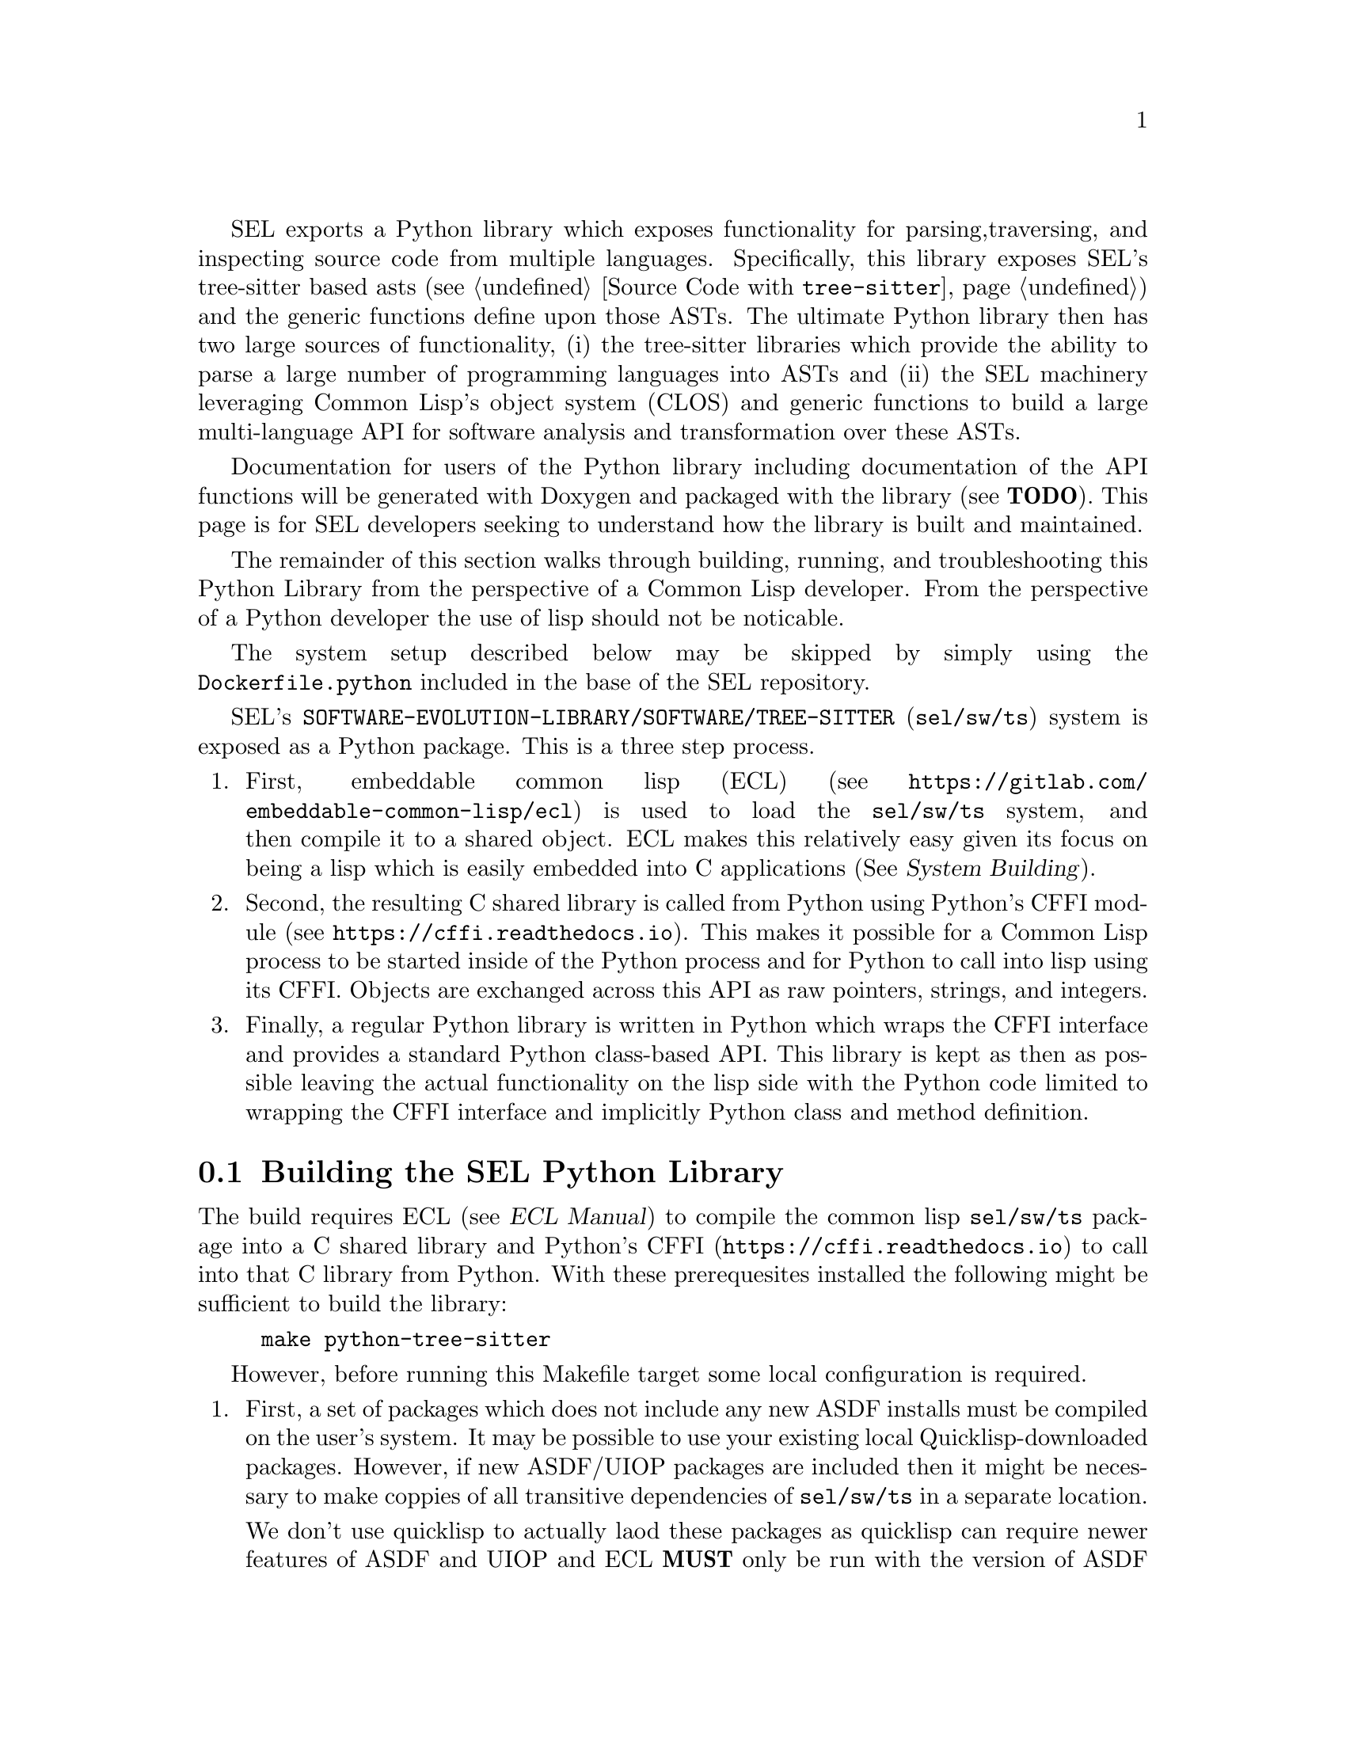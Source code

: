 SEL exports a Python library which exposes functionality for parsing,
traversing, and inspecting source code from multiple languages.
Specifically, this library exposes SEL's tree-sitter based asts (see
@ref{Source Code with @code{tree-sitter}}) and the generic functions
define upon those ASTs.  The ultimate Python library then has two
large sources of functionality, (i) the tree-sitter libraries which
provide the ability to parse a large number of programming languages
into ASTs and (ii) the SEL machinery leveraging Common Lisp's object
system (CLOS) and generic functions to build a large multi-language
API for software analysis and transformation over these ASTs.

Documentation for users of the Python library including documentation
of the API functions will be generated with Doxygen and packaged with
the library (see @b{TODO}).  This page is for SEL developers seeking
to understand how the library is built and maintained.

The remainder of this section walks through building, running, and
troubleshooting this Python Library from the perspective of a Common
Lisp developer.  From the perspective of a Python developer the use of
lisp should not be noticable.

The system setup described below may be skipped by simply using the
@code{Dockerfile.python} included in the base of the SEL repository.

SEL's @code{SOFTWARE-EVOLUTION-LIBRARY/SOFTWARE/TREE-SITTER}
(@code{sel/sw/ts}) system is exposed as a Python package.  This is a
three step process.
@enumerate
@item
First, embeddable common lisp (ECL) (see
@url{https://gitlab.com/embeddable-common-lisp/ecl}) is used to load
the @code{sel/sw/ts} system, and then compile it to a shared object.
ECL makes this relatively easy given its focus on being a lisp which
is easily embedded into C applications (@xref{,,, ecl, System
Building}).
@item
Second, the resulting C shared library is called from Python using
Python's CFFI module (see @url{https://cffi.readthedocs.io}).  This
makes it possible for a Common Lisp process to be started inside of
the Python process and for Python to call into lisp using its CFFI.
Objects are exchanged across this API as raw pointers, strings, and
integers.
@item
Finally, a regular Python library is written in Python which wraps the
CFFI interface and provides a standard Python class-based API.  This
library is kept as then as possible leaving the actual functionality
on the lisp side with the Python code limited to wrapping the CFFI
interface and implicitly Python class and method definition.
@end enumerate

@menu
* Building the SEL Python Library::
* Running the SEL Python Library::
* Troubleshooting the SEL Python Library::
@end menu

@node Building the SEL Python Library, Running the SEL Python Library, Python Library, Python Library
@section Building the SEL Python Library
@cindex building the sel python library

The build requires ECL (@pxref{,,, ecl, ECL Manual}) to compile the
common lisp @code{sel/sw/ts} package into a C shared library and
Python's CFFI (@url{https://cffi.readthedocs.io}) to call into that C
library from Python.  With these prerequesites installed the following
might be sufficient to build the library:
@example
make python-tree-sitter
@end example

However, before running this Makefile target some local configuration
is required.
@enumerate
@item
First, a set of packages which does not include any new ASDF installs
must be compiled on the user's system.  It may be possible to use your
existing local Quicklisp-downloaded packages.  However, if new
ASDF/UIOP packages are included then it might be necessary to make
coppies of all transitive dependencies of @code{sel/sw/ts} in a
separate location.

We don't use quicklisp to actually laod these packages as quicklisp
can require newer features of ASDF and UIOP and ECL @b{MUST} only be
run with the version of ASDF packaged and shipped with ECL.  This is
@emph{very important} as any other ASDF version will not successfully
compile and link C libraries of systems.

@item
ASDF must be configured to find these packages.  This can be done by
adding packages to a standard configuration location.  Specifically in:
@example
~/.config/common-lisp/source-registry.conf.d/
@end example

add a file with a name ending in @code{.conf} and the contents of that
file should give the path to your lisp system definitions.  E.g., if
you are using the same systems downloaded by quicklisp then the
following may be sufficient.
@example
(:tree "/home/username/quicklisp/local-projects/")
(:tree "/home/username/quicklisp/dists/quicklisp/software/")
@end example
@end enumerate

With requirements installed and configuration complete, let's unpack
the Makefile target.  It invokes two actions:
@enumerate
@item
First, ECL builds the shared object.
@lisp
(require :asdf) ; Required to provide ASDF functions which drive the build.
(asdf/source-registry:clear-source-registry) ; Required to re-read ASDF registry configuration
(asdf:load-system :software-evolution-library/software/tree-sitter) ; Load the system
(asdf:make-build :software-evolution-library/software/tree-sitter ; Actually build the shared library
  :prologue-code '(progn (require :asdf) ; Ensure ASDF is available at library runtime
                         (require :cffi-grovel)) ; Ensure symbols are defined for OSICAT
  :type :shared-library ; It is also possible to build a static library by changing this line
  :move-here #P"." ; Self explanatory
  :monolithic t ; Include all transitive dependencies in this single library
  :init-name "init")' ; Function called from 
@end lisp

@item
A simple C libarary wrapping this system library is written in
@code{software/tree-sitter.h} and @code{software/tree-sitter.c}.  This
library serves as the bridge betweeen lisp and Python.  Python's CFFI
is used to build the Python bindings to this library.  This is done by
running the @code{software/tree-sitter_build.py} python script.  That
file has C declarations for every function defined in
@code{tree-sitter.h}.  The result of this step is a simple Python CFFI
module which may be run directly as follows.
@example
sel$ python
Python 3.9.1 (default, Feb  3 2021, 07:38:02) 
[Clang 12.0.0 (clang-1200.0.32.29)] on darwin
Type "help", "copyright", "credits" or "license" for more information.
>>> from _tree_sitter_cffi import ffi, lib
>>> lib.start()
;;; Loading #P"/usr/local/lib/ecl-21.2.1/asdf.fas"
;;; Warning: No definition for IOV-MAX
;;; Warning: No definition for CFLAG-VSWTC
;;; Warning: No definition for TTY-IUCLC
;;; Warning: No definition for TTY-OLCUC
;;; Warning: Class NORMAL-SCOPE has been forward referenced.
>>> lib.eval("(format t \"Package:~S~%\" *package*)".encode('ascii'))
Package:#<"SOFTWARE-EVOLUTION-LIBRARY/SOFTWARE/TREE-SITTER" package>
<cdata 'void *' 0x1>
>>> 
@end example
@end enumerate

@node Running the SEL Python Library, Troubleshooting the SEL Python Library, Building the SEL Python Library, Python Library
@section Running the SEL Python Library
@cindex running the sel python library

The actual Python interface is defined in @code{sel.py} in this base
of the SEL repository.  This file is documented elsewhere @b{TODO}.
That documentation should take precedence, but the following
demonstrates usage of this library.

@example
sel$ python
Python 3.9.2 (default, Feb 19 2021, 17:43:04)
[Clang 12.0.0 (clang-1200.0.32.29)] on darwin
Type "help", "copyright", "credits" or "license" for more information.
>>> import sel
;;; Loading #P"/usr/local/lib/ecl-21.2.1/asdf.fas"
;;; Warning: No definition for IOV-MAX
;;; Warning: No definition for CFLAG-VSWTC
;;; Warning: No definition for TTY-IUCLC
;;; Warning: No definition for TTY-OLCUC
;;; Warning: Class NORMAL-SCOPE has been forward referenced.
>>> it = sel.AST(sel.python, "x + 88")
>>> it.children()
[<sel.AST object at 0x1048bd460>]
>>> it.children()[0].children()
[<sel.AST object at 0x1048f7b50>]
>>> it.children()[0].children()[0].children()
[<sel.AST object at 0x104845790>, <sel.AST object at 0x1048bf280>, <sel.AST object at 0x104904cd0>]
>>> it.children()[0].children()[0].children()[1].source_text()
'+'
>>> it.children()[0].children()[0].children()[0].source_text()
'88'
>>> it.children()[0].children()[0].children()[2].source_text()
'x'
>>> it.children()[0].children()[0].source_text()
'x + 88'
>>> it.children()[0].children()[0].child_slots()
[('CHILDREN', 0), ('PYTHON-RIGHT', 1), ('PYTHON-OPERATOR', 1), ('PYTHON-LEFT', 1)]
>>> list(map(lambda x:x.source_text(), it.children()[0].children()[0].children()))
['88', '+', 'x']
@end example

@node Troubleshooting the SEL Python Library, , Running the SEL Python Library, Python Library
@section Troubleshooting the SEL Python Library
@cindex troubleshooting the sel python library

@enumerate
@item
Note.  If you see a error that looks similar to @code{ImportError:
dlopen(...sel/_tree_sitter_cffi.cpython-39-darwin.so, 2): Library not
loaded:
~/.cache/common-lisp/ecl...software/tree-sitter--all-systems.dylib}
then you may need to manually copy the shared library compiled by ECL
from your @code{sel/source} directory into the location mentioned in
the error.

@end enumerate
